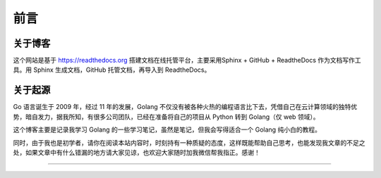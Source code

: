 ==================================
前言
==================================

----------------------------------
关于博客
----------------------------------
这个网站是基于 https://readthedocs.org 搭建文档在线托管平台，主要采用Sphinx + GitHub + ReadtheDocs 作为文档写作工具。用 Sphinx 生成文档，GitHub 托管文档，再导入到 ReadtheDocs。

----------------------------------
关于起源
----------------------------------

Go 语言诞生于 2009 年，经过 11 年的发展，Golang 不仅没有被各种火热的编程语言比下去，凭借自己在云计算领域的独特优势，暗自发力，据我所知，有很多公司团队，已经在准备将自己的项目从 Python 转到 Golang（仅 web 领域）。


这个博客主要是记录我学习 Golang 的一些学习笔记，虽然是笔记，但我会写得适合一个 Golang 纯小白的教程。

同时，由于我也是初学者，请你在阅读本站内容时，时刻持有一种质疑的态度，这样既能帮助自己思考，也能发现我文章的不足之处，如果文章中有什么错漏的地方请大家见谅，也欢迎大家随时加我微信帮我指正。感谢！


------------------------------




.. figure:: https://gitee.com/wwxw/image/raw/master/wechat/FDekBM1FXHpH.jpg
   :alt: 关注公众号，获取最新文章


